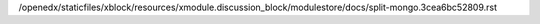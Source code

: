 /openedx/staticfiles/xblock/resources/xmodule.discussion_block/modulestore/docs/split-mongo.3cea6bc52809.rst